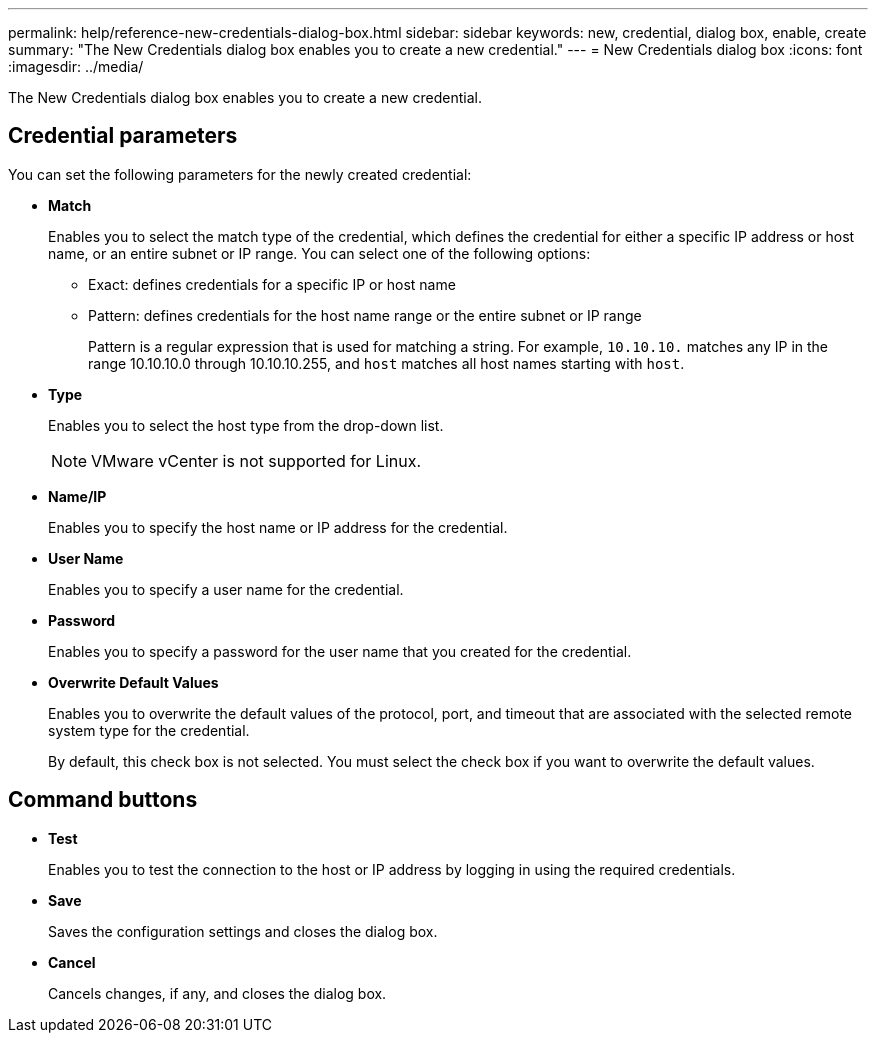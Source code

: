 ---
permalink: help/reference-new-credentials-dialog-box.html
sidebar: sidebar
keywords: new, credential, dialog box, enable, create
summary: "The New Credentials dialog box enables you to create a new credential."
---
= New Credentials dialog box
:icons: font
:imagesdir: ../media/

[.lead]
The New Credentials dialog box enables you to create a new credential.

== Credential parameters

You can set the following parameters for the newly created credential:

* *Match*
+
Enables you to select the match type of the credential, which defines the credential for either a specific IP address or host name, or an entire subnet or IP range. You can select one of the following options:

 ** Exact: defines credentials for a specific IP or host name
 ** Pattern: defines credentials for the host name range or the entire subnet or IP range
+
Pattern is a regular expression that is used for matching a string. For example, `10.10.10.` matches any IP in the range 10.10.10.0 through 10.10.10.255, and `host` matches all host names starting with `host`.

* *Type*
+
Enables you to select the host type from the drop-down list.
+
NOTE: VMware vCenter is not supported for Linux.

* *Name/IP*
+
Enables you to specify the host name or IP address for the credential.

* *User Name*
+
Enables you to specify a user name for the credential.

* *Password*
+
Enables you to specify a password for the user name that you created for the credential.

* *Overwrite Default Values*
+
Enables you to overwrite the default values of the protocol, port, and timeout that are associated with the selected remote system type for the credential.
+
By default, this check box is not selected. You must select the check box if you want to overwrite the default values.

== Command buttons

* *Test*
+
Enables you to test the connection to the host or IP address by logging in using the required credentials.

* *Save*
+
Saves the configuration settings and closes the dialog box.

* *Cancel*
+
Cancels changes, if any, and closes the dialog box.
